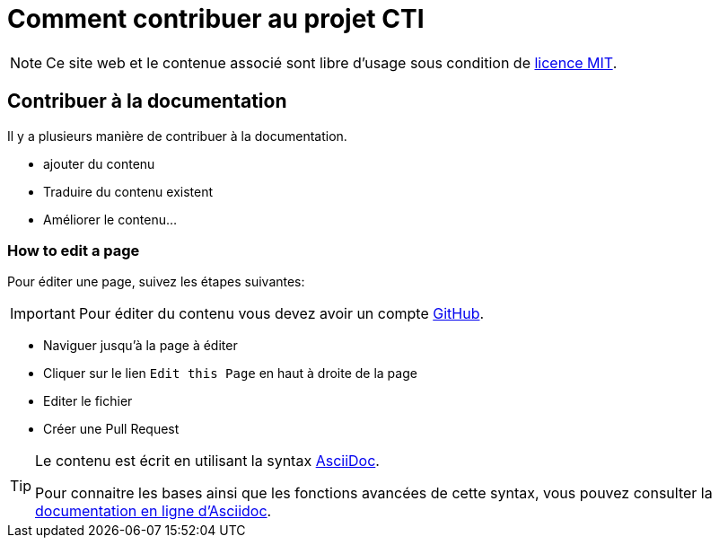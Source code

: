 = Comment contribuer au projet CTI

NOTE: Ce site web et le contenue associé sont libre d'usage sous condition de https://github.com/LabVIEWCommunityTraining/cti-documentation/blob/main/LICENSE[licence MIT].

== Contribuer à la documentation

Il y a plusieurs manière de contribuer à la documentation.

* ajouter du contenu
* Traduire du contenu existent
* Améliorer le contenu…

=== How to edit a page

Pour éditer une page, suivez les étapes suivantes:

IMPORTANT: Pour éditer du contenu vous devez avoir un compte https://github.com/[GitHub].

* Naviguer jusqu'à la page à éditer
* Cliquer sur le lien `Edit this Page` en haut à droite de la page
* Editer le fichier
* Créer une Pull Request

[TIP]
====
Le contenu est écrit en utilisant la syntax https://asciidoc.org/[AsciiDoc].

Pour connaitre les bases ainsi que les fonctions avancées de cette syntax, vous pouvez consulter la https://docs.asciidoctor.org/asciidoc/latest/[documentation en ligne d'Asciidoc].
====